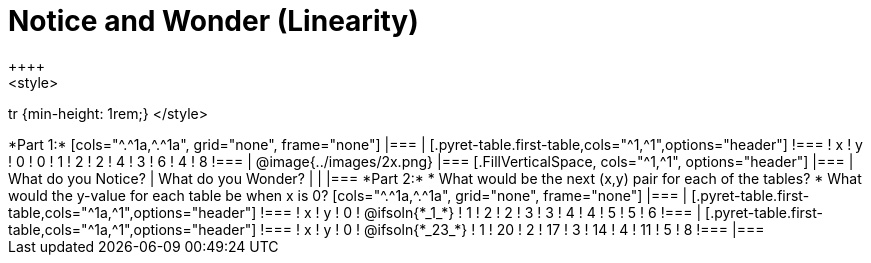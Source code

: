 = Notice and Wonder (Linearity)
++++
<style>
tr {min-height: 1rem;}
</style>
++++
*Part 1:*
[cols="^.^1a,^.^1a", grid="none", frame="none"]
|===

|

[.pyret-table.first-table,cols="^1,^1",options="header"]
!===
! x ! y
! 0 ! 0
! 1 ! 2
! 2 ! 4
! 3 ! 6
! 4 ! 8
!===
| @image{../images/2x.png}
|===

[.FillVerticalSpace, cols="^1,^1", options="header"]
|===
| What do you Notice?		| What do you Wonder?
|							|
|===


*Part 2:*

* What would be the next (x,y) pair for each of the tables?

* What would the y-value for each table be when x is 0?

[cols="^.^1a,^.^1a", grid="none", frame="none"]
|===
|
[.pyret-table.first-table,cols="^1a,^1",options="header"]
!===
! x ! y
! 0 ! @ifsoln{*_1_*}
! 1 ! 2
! 2 ! 3
! 3 ! 4
! 4 ! 5
! 5 ! 6
!===

|
[.pyret-table.first-table,cols="^1a,^1",options="header"]
!===
! x ! y
! 0 ! @ifsoln{*_23_*}
! 1 ! 20
! 2 ! 17
! 3 ! 14
! 4 ! 11
! 5 ! 8
!===
|===


